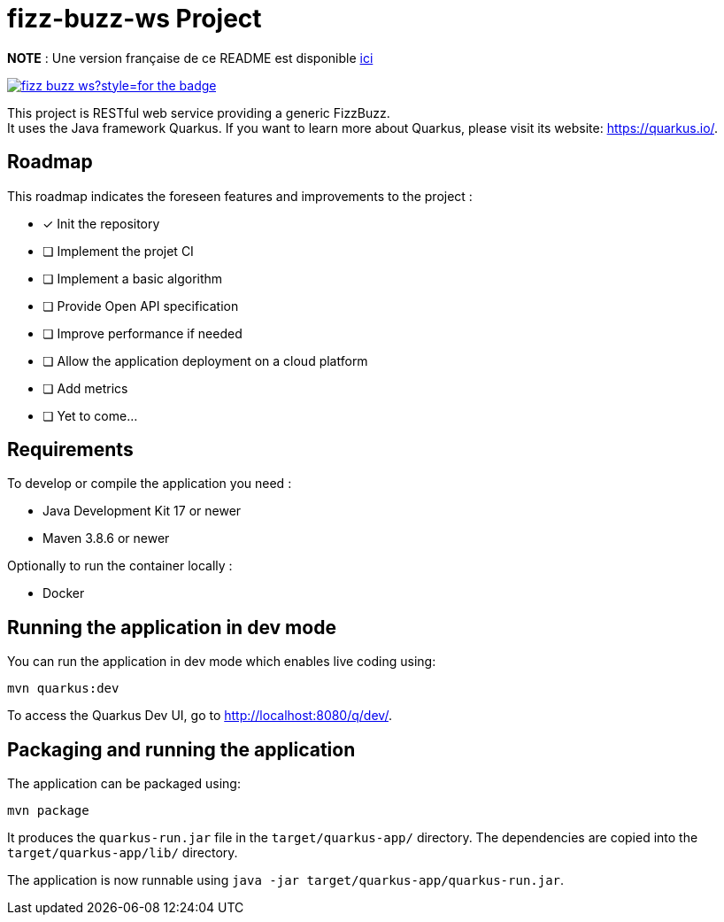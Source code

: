 # fizz-buzz-ws Project

**NOTE** : Une version française de ce README est disponible link:./README_fr.adoc[ici]

image:https://img.shields.io/github/license/Chelxb/fizz-buzz-ws?style=for-the-badge[link=./LICENSE]

This project is RESTful web service providing a generic FizzBuzz. +
It uses the Java framework Quarkus.
If you want to learn more about Quarkus, please visit its website: link:https://quarkus.io/[].

## Roadmap

This roadmap indicates the foreseen features and improvements to the project :

* [*] Init the repository
* [ ] Implement the projet CI
* [ ] Implement a basic algorithm
* [ ] Provide Open API specification
* [ ] Improve performance if needed
* [ ] Allow the application deployment on a cloud platform 
* [ ] Add metrics
* [ ] Yet to come...

## Requirements

To develop or compile the application you need :

* Java Development Kit 17 or newer
* Maven 3.8.6 or newer

Optionally to run the container locally :

* Docker

## Running the application in dev mode

You can run the application in dev mode which enables live coding using:

```shell script
mvn quarkus:dev
```

To access the Quarkus Dev UI, go to http://localhost:8080/q/dev/.

## Packaging and running the application

The application can be packaged using:

```shell script
mvn package
```
It produces the `quarkus-run.jar` file in the `target/quarkus-app/` directory. The dependencies are copied into the `target/quarkus-app/lib/` directory.

The application is now runnable using `java -jar target/quarkus-app/quarkus-run.jar`.